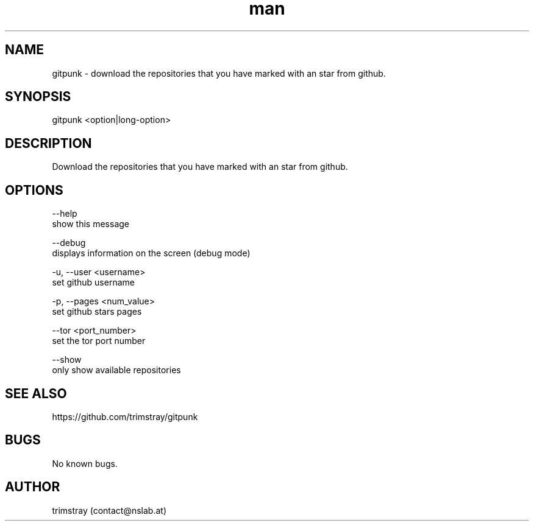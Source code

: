 .\" Manpage for gitpunk.
.\" Contact contact@nslab.at.
.TH man 8 "26.02.2018" "1.0.0" "gitpunk man page"
.SH NAME
gitpunk \- download the repositories that you have marked with an star from github.
.SH SYNOPSIS
gitpunk <option|long-option>
.SH DESCRIPTION
Download the repositories that you have marked with an star from github.
.SH OPTIONS
--help
        show this message

--debug
        displays information on the screen (debug mode)

-u, --user <username>
        set github username

-p, --pages <num_value>
        set github stars pages

    --tor <port_number>
        set the tor port number

    --show
        only show available repositories
.SH SEE ALSO
https://github.com/trimstray/gitpunk
.SH BUGS
No known bugs.
.SH AUTHOR
trimstray (contact@nslab.at)
